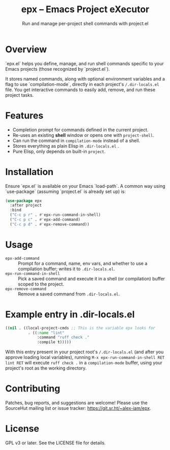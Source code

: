 #+title: epx – Emacs Project eXecutor
#+subtitle: Run and manage per-project shell commands with project.el

* Overview
`epx.el` helps you define, manage, and run shell commands specific to your Emacs projects (those recognized by `project.el`).

It stores named commands, along with optional environment variables and a flag to use `compilation-mode`, directly in each project's ~/.dir-locals.el~ file. You get interactive commands to easily add, remove, and run these project tasks.

* Features
- Completion prompt for commands defined in the current project.
- Re-uses an existing *shell* window or opens one with =project-shell=.
- Can run the command in =compilation-mode= instead of a shell.
- Stores everything as plain Elisp in ~.dir-locals.el~ .
- Pure Elisp, only depends on built-in =project=.

* Installation
Ensure `epx.el` is available on your Emacs `load-path`. A common way using `use-package` (assuming `project.el` is already set up) is:

#+begin_src emacs-lisp
(use-package epx
  :after project
  :bind
  ("C-c p r" . #'epx-run-command-in-shell)
  ("C-c p c" . #'epx-add-command)
  ("C-c p d" . #'epx-remove-command))
#+end_src

* Usage
- ~epx-add-command~ :: Prompt for a command, name, env vars, and whether to use a compilation buffer; writes it to ~.dir-locals.el~.
- ~epx-run-command-in-shell~ :: Pick a saved command and execute it in a shell (or compilation) buffer scoped to the project.
- ~epx-remove-command~ :: Remove a saved command from ~.dir-locals.el~.

* Example entry in .dir-locals.el
#+begin_src emacs-lisp
((nil . ((local-project-cmds ;; This is the variable epx looks for
          . ((:name "lint"
              :command "ruff check ."
              :compile t)))))
#+end_src

With this entry present in your project root's ~/.dir-locals.el~ (and after you approve loading local variables), running ~M-x epx-run-command-in-shell RET lint RET~ will execute ~ruff check .~ in a ~compilation-mode~ buffer, using your project's root as the working directory.

* Contributing
Patches, bug reports, and suggestions are welcome! Please use the SourceHut mailing list or issue tracker: <https://git.sr.ht/~alex-iam/epx>.

* License
GPL v3 or later.  See the LICENSE file for details.

